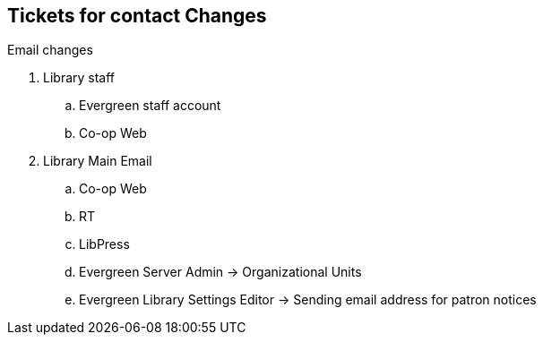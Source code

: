 Tickets for contact Changes
---------------------------

Email changes

. Library staff
.. Evergreen staff account
.. Co-op Web

. Library Main Email
.. Co-op Web
.. RT
.. LibPress
.. Evergreen Server Admin -> Organizational Units
.. Evergreen Library Settings Editor -> Sending email address for patron notices
